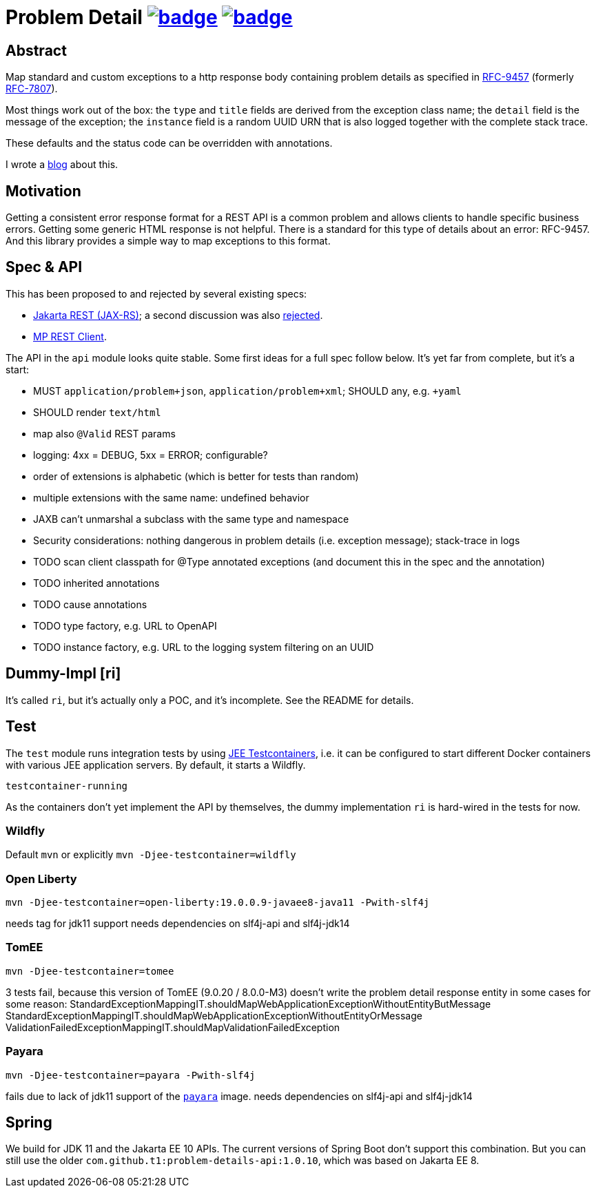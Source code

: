 = Problem Detail image:https://maven-badges.herokuapp.com/maven-central/com.github.t1/problem-details/badge.svg[link=https://search.maven.org/artifact/com.github.t1/problem-details] image:https://github.com/t1/problem-details/actions/workflows/maven.yml/badge.svg[link=https://github.com/t1/problem-details/actions/workflows/maven.yml]

== Abstract

Map standard and custom exceptions to a http response body containing problem details as specified in https://datatracker.ietf.org/doc/html/rfc9457[RFC-9457] (formerly https://datatracker.ietf.org/doc/html/rfc7807[RFC-7807]).

Most things work out of the box: the `type` and `title` fields are derived from the exception class name; the `detail` field is the message of the exception; the `instance` field is a random UUID URN that is also logged together with the complete stack trace.

These defaults and the status code can be overridden with annotations.

I wrote a https://www.codecentric.de/wissens-hub/blog/rfc-7807-problem-details-with-spring-boot-and-jax-rs[blog] about this.

== Motivation

Getting a consistent error response format for a REST API is a common problem and allows clients to handle specific business errors. Getting some generic HTML response is not helpful. There is a standard for this type of details about an error: RFC-9457. And this library provides a simple way to map exceptions to this format.

== Spec & API

This has been proposed to and rejected by several existing specs:

* https://github.com/jakartaee/rest/issues/839[Jakarta REST (JAX-RS)]; a second discussion was also https://github.com/jakartaee/rest/issues/1150[rejected].
* https://github.com/eclipse/microprofile-rest-client/issues/248[MP REST Client].

The API in the `api` module looks quite stable. Some first ideas for a full spec follow below. It's yet far from complete, but it's a start:

* MUST `application/problem+json`, `application/problem+xml`; SHOULD any, e.g. `+yaml`
* SHOULD render `text/html`
* map also `@Valid` REST params
* logging: 4xx = DEBUG, 5xx = ERROR; configurable?
* order of extensions is alphabetic (which is better for tests than random)
* multiple extensions with the same name: undefined behavior
* JAXB can't unmarshal a subclass with the same type and namespace
* Security considerations: nothing dangerous in problem details (i.e. exception message); stack-trace in logs
* TODO scan client classpath for @Type annotated exceptions (and document this in the spec and the annotation)
* TODO inherited annotations
* TODO cause annotations
* TODO type factory, e.g. URL to OpenAPI
* TODO instance factory, e.g. URL to the logging system filtering on an UUID

== Dummy-Impl [ri]

It's called `ri`, but it's actually only a POC, and it's incomplete. See the README for details.

== Test

The `test` module runs integration tests by using https://github.com/t1/jee-testcontainers[JEE Testcontainers], i.e. it can be configured to start different Docker containers with various JEE application servers. By default, it starts a Wildfly.

`testcontainer-running`

As the containers don't yet implement the API by themselves, the dummy implementation `ri` is hard-wired in the tests for now.

=== Wildfly

Default `mvn` or explicitly `mvn -Djee-testcontainer=wildfly`

=== Open Liberty

`mvn -Djee-testcontainer=open-liberty:19.0.0.9-javaee8-java11 -Pwith-slf4j`

needs tag for jdk11 support
needs dependencies on slf4j-api and slf4j-jdk14

=== TomEE

`mvn -Djee-testcontainer=tomee`

3 tests fail, because this version of TomEE (9.0.20 / 8.0.0-M3) doesn't write the problem detail response entity in some cases for some reason:
StandardExceptionMappingIT.shouldMapWebApplicationExceptionWithoutEntityButMessage
StandardExceptionMappingIT.shouldMapWebApplicationExceptionWithoutEntityOrMessage
ValidationFailedExceptionMappingIT.shouldMapValidationFailedException

=== Payara

`mvn -Djee-testcontainer=payara -Pwith-slf4j`

fails due to lack of jdk11 support of the https://hub.docker.com/r/payara/server-full[`payara`] image.
needs dependencies on slf4j-api and slf4j-jdk14

== Spring

We build for JDK 11 and the Jakarta EE 10 APIs. The current versions of Spring Boot don't support this combination. But you can still use the older `com.github.t1:problem-details-api:1.0.10`, which was based on Jakarta EE 8.
